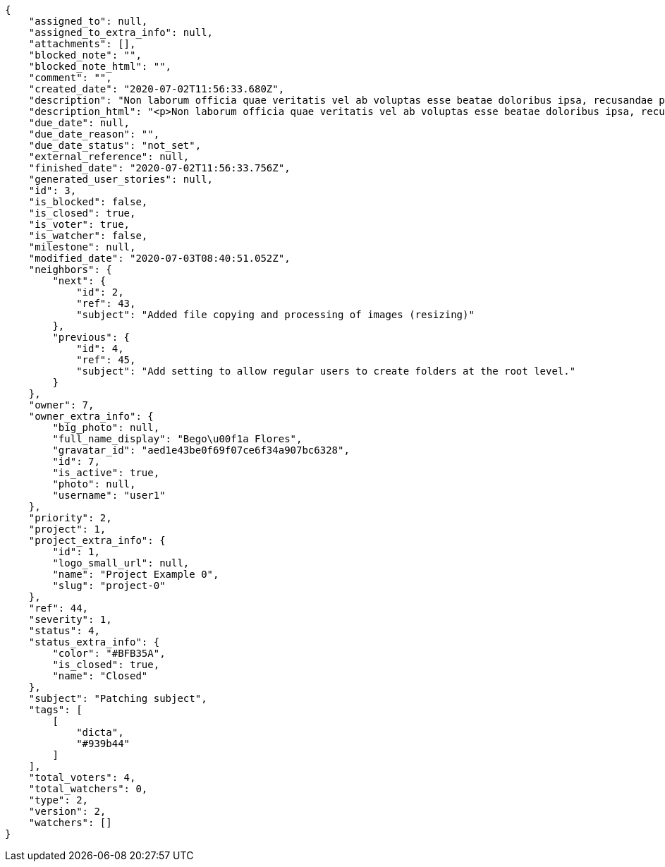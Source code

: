 [source,json]
----
{
    "assigned_to": null,
    "assigned_to_extra_info": null,
    "attachments": [],
    "blocked_note": "",
    "blocked_note_html": "",
    "comment": "",
    "created_date": "2020-07-02T11:56:33.680Z",
    "description": "Non laborum officia quae veritatis vel ab voluptas esse beatae doloribus ipsa, recusandae possimus debitis tempore iusto aspernatur ad quo, repudiandae error praesentium, perspiciatis modi aliquam quisquam quos debitis reiciendis excepturi? Ex aliquam laboriosam sequi minus dolore nisi dolorem quidem aliquid, inventore doloribus non illum nulla minus recusandae tempore error aut praesentium, perferendis recusandae possimus accusamus vitae illo, neque quod cumque temporibus modi rerum eum praesentium ea ex? Laudantium illum possimus veniam impedit qui amet aliquam, quos vero est eligendi asperiores quasi reprehenderit tempora doloremque? Amet laudantium iusto reprehenderit in eveniet voluptatem expedita cupiditate odio explicabo quasi, eveniet quis et est cumque eum nobis nihil aut quasi, soluta consequuntur minima quam quod exercitationem iste illum culpa nemo, aliquid magni nulla accusamus esse libero at.",
    "description_html": "<p>Non laborum officia quae veritatis vel ab voluptas esse beatae doloribus ipsa, recusandae possimus debitis tempore iusto aspernatur ad quo, repudiandae error praesentium, perspiciatis modi aliquam quisquam quos debitis reiciendis excepturi? Ex aliquam laboriosam sequi minus dolore nisi dolorem quidem aliquid, inventore doloribus non illum nulla minus recusandae tempore error aut praesentium, perferendis recusandae possimus accusamus vitae illo, neque quod cumque temporibus modi rerum eum praesentium ea ex? Laudantium illum possimus veniam impedit qui amet aliquam, quos vero est eligendi asperiores quasi reprehenderit tempora doloremque? Amet laudantium iusto reprehenderit in eveniet voluptatem expedita cupiditate odio explicabo quasi, eveniet quis et est cumque eum nobis nihil aut quasi, soluta consequuntur minima quam quod exercitationem iste illum culpa nemo, aliquid magni nulla accusamus esse libero at.</p>",
    "due_date": null,
    "due_date_reason": "",
    "due_date_status": "not_set",
    "external_reference": null,
    "finished_date": "2020-07-02T11:56:33.756Z",
    "generated_user_stories": null,
    "id": 3,
    "is_blocked": false,
    "is_closed": true,
    "is_voter": true,
    "is_watcher": false,
    "milestone": null,
    "modified_date": "2020-07-03T08:40:51.052Z",
    "neighbors": {
        "next": {
            "id": 2,
            "ref": 43,
            "subject": "Added file copying and processing of images (resizing)"
        },
        "previous": {
            "id": 4,
            "ref": 45,
            "subject": "Add setting to allow regular users to create folders at the root level."
        }
    },
    "owner": 7,
    "owner_extra_info": {
        "big_photo": null,
        "full_name_display": "Bego\u00f1a Flores",
        "gravatar_id": "aed1e43be0f69f07ce6f34a907bc6328",
        "id": 7,
        "is_active": true,
        "photo": null,
        "username": "user1"
    },
    "priority": 2,
    "project": 1,
    "project_extra_info": {
        "id": 1,
        "logo_small_url": null,
        "name": "Project Example 0",
        "slug": "project-0"
    },
    "ref": 44,
    "severity": 1,
    "status": 4,
    "status_extra_info": {
        "color": "#BFB35A",
        "is_closed": true,
        "name": "Closed"
    },
    "subject": "Patching subject",
    "tags": [
        [
            "dicta",
            "#939b44"
        ]
    ],
    "total_voters": 4,
    "total_watchers": 0,
    "type": 2,
    "version": 2,
    "watchers": []
}
----
